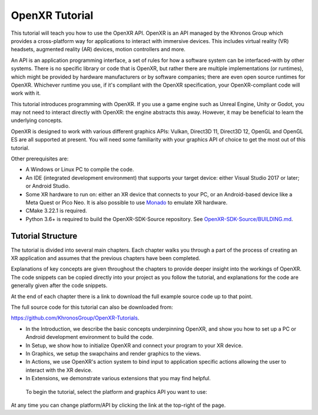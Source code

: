 OpenXR Tutorial
===============

.. only:: OPENXR_SUBSITE

	:ref:`Jump to Platform/Graphics API Selection<Selection-Table-List>`

This tutorial will teach you how to use the OpenXR API. OpenXR is an API managed by the Khronos Group which provides a cross-platform way for applications to interact with immersive devices. This includes virtual reality (VR) headsets, augmented reality (AR) devices, motion controllers and more.

An API is an application programming interface, a set of rules for how a software system can be interfaced-with by other systems. There is no specific library or code that is OpenXR, but rather there are multiple implementations (or runtimes), which might be provided by hardware manufacturers or by software companies; there are even open source runtimes for OpenXR. Whichever runtime you use, if it's compliant with the OpenXR specification, your OpenXR-compliant code will work with it.

This tutorial introduces programming with OpenXR. If you use a game engine such as Unreal Engine, Unity or Godot, you may not need to interact directly with OpenXR: the engine abstracts this away. However, it may be beneficial to learn the underlying concepts.

OpenXR is designed to work with various different graphics APIs: Vulkan, Direct3D 11, Direct3D 12, OpenGL and OpenGL ES are all supported at present. You will need some familiarity with your graphics API of choice to get the most out of this tutorial.

Other prerequisites are:

* A Windows or Linux PC to compile the code.
* An IDE (integrated development environment) that supports your target device: either Visual Studio 2017 or later; or Android Studio.
* Some XR hardware to run on: either an XR device that connects to your PC, or an Android-based device like a Meta Quest or Pico Neo. It is also possible to use `Monado <https://monado.freedesktop.org/>`_ to emulate XR hardware.
* CMake 3.22.1 is required.
* Python 3.6+ is required to build the OpenXR-SDK-Source repository. See `OpenXR-SDK-Source/BUILDING.md <https://github.com/KhronosGroup/OpenXR-SDK-Source/blob/main/BUILDING.md>`_.

Tutorial Structure
------------------

The tutorial is divided into several main chapters. Each chapter walks you through a part of the process of creating an XR application and assumes that the previous chapters have been completed.

Explanations of key concepts are given throughout the chapters to provide deeper insight into the workings of OpenXR. The code snippets can be copied directly into your project as you follow the tutorial, and explanations for the code are generally given after the code snippets.

At the end of each chapter there is a link to download the full example source code up to that point.

The full source code for this tutorial can also be downloaded from:

`https://github.com/KhronosGroup/OpenXR-Tutorials <https://github.com/KhronosGroup/OpenXR-Tutorials>`_.

* In the Introduction, we describe the basic concepts underpinning OpenXR, and show you how to set up a PC or Android development environment to build the code.
* In Setup, we show how to initialize OpenXR and connect your program to your XR device.
* In Graphics, we setup the swapchains and render graphics to the views.
* In Actions, we use OpenXR's action system to bind input to application specific actions allowing the user to interact with the XR device.
* In Extensions, we demonstrate various extensions that you may find helpful.


.. _Selection-Table-List:

	To begin the tutorial, select the platform and graphics API you want to use:

	.. raw:: html

		<div class="wide-version-table docutils container">
			<table class="docutils align-default">
				<colgroup>
					<col style="width: 0.12%"/>
					<col style="width: 0.22%"/>
					<col style="width: 0.22%"/>
					<col style="width: 0.22%"/>
					<col style="width: 0.22%"/>
				</colgroup>
				<thead>
					<tr class="row-odd">
						<th class="head"></th>
						<th class="head"><p>D3D11</p></th>
						<th class="head"><p>D3D12</p></th>
						<th class="head"><p>OpenGL or OpenGL&nbsp;ES</p></th>
						<th class="head"><p>Vulkan</p></th>
					</tr>
				</thead>
				<tbody>
					<tr class="row-even">
						<td><p>Android</p></td>
						<td></td>
						<td></td>
						<td><p><a class="reference external" href="/android/opengles/index.html">Android, OpenGL&nbsp;ES</a></p></td>
						<td><p><a class="reference external" href="/android/vulkan/index.html">Android, Vulkan</a></p></td>
					</tr>
					<tr class="row-odd">
						<td><p>Linux</p></td>
						<td></td>
						<td></td>
						<td><p><a class="reference external" href="/linux/opengl/index.html">Linux, OpenGL</a></p></td>
						<td><p><a class="reference external" href="/linux/vulkan/index.html">Linux, Vulkan</a></p></td>
					</tr>
					<tr class="row-even">
						<td><p>Windows</p></td>
						<td><p><a class="reference external" href="/windows/d3d11/index.html">Windows, D3D11</a></p></td>
						<td><p><a class="reference external" href="/windows/d3d12/index.html">Windows, D3D12</a></p></td>
						<td><p><a class="reference external" href="/windows/opengl/index.html">Windows, OpenGL</a></p></td>
						<td><p><a class="reference external" href="/windows/vulkan/index.html">Windows, Vulkan</a></p></td>
					</tr>
					</tbody>
			</table>
		</div>
		<div class="narrow-version-table docutils container">
			<ul class="simple">
				<li><dl class="simple">
					<dt>Android</dt><dd><ul>
					<li><p><a class="reference external" href="/android/opengles/index.html">Android, OpenGL&nbsp;ES</a></p></li>
					<li><p><a class="reference external" href="/android/vulkan/index.html">Android, Vulkan</a></p></li>
					</ul>
					</dd>
					</dl>
				</li>
				<li><dl class="simple">
					<dt>Linux</dt><dd><ul>
					<li><p><a class="reference external" href="/linux/opengl/index.html">Linux, OpenGL</a></p></li>
					<li><p><a class="reference external" href="/linux/vulkan/index.html">Linux, Vulkan</a></p></li>
					</ul>
					</dd>
					</dl>
				</li>
				<li><dl class="simple">
					<dt>Windows</dt><dd><ul>
					<li><p><a class="reference external" href="/windows/d3d11/index.html">Windows, D3D11</a></p></li>
					<li><p><a class="reference external" href="/windows/d3d12/index.html">Windows, D3D12</a></p></li>
					<li><p><a class="reference external" href="/windows/opengl/index.html">Windows, OpenGL</a></p></li>
					<li><p><a class="reference external" href="/windows/vulkan/index.html">Windows, Vulkan</a></p></li>
					</ul>
					</dd>
					</dl>
				</li>
			</ul>
		</div>

At any time you can change platform/API by clicking the link at the top-right of the page.

.. only:: OPENXR_SUBSITE

	.. toctree::
		:maxdepth: 5
		:caption: Contents:

		1-introduction
		2-setup
		3-graphics
		4-actions
		5-extensions
		6-next-steps
